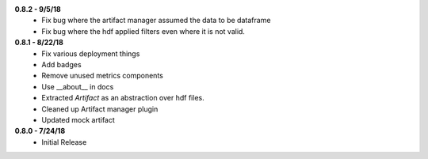 **0.8.2 - 9/5/18**
 - Fix bug where the artifact manager assumed the data to be dataframe
 - Fix bug where the hdf applied filters even where it is not valid.

**0.8.1 - 8/22/18**
 - Fix various deployment things
 - Add badges
 - Remove unused metrics components
 - Use __about__ in docs
 - Extracted `Artifact` as an abstraction over hdf files.
 - Cleaned up Artifact manager plugin
 - Updated mock artifact

**0.8.0 - 7/24/18**
 - Initial Release
